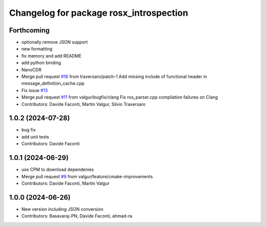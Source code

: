 ^^^^^^^^^^^^^^^^^^^^^^^^^^^^^^^^^^^^^^^^
Changelog for package rosx_introspection
^^^^^^^^^^^^^^^^^^^^^^^^^^^^^^^^^^^^^^^^

Forthcoming
-----------
* optionally remove JSON support
* new formatting
* fix memory and add README
* add python binding
* NanoCDR
* Merge pull request `#16 <https://github.com/facontidavide/rosx_introspection/issues/16>`_ from traversaro/patch-1
  Add missing include of functional header in message_definition_cache.cpp
* Fix issue `#13 <https://github.com/facontidavide/rosx_introspection/issues/13>`_
* Merge pull request `#11 <https://github.com/facontidavide/rosx_introspection/issues/11>`_ from valgur/bugfix/clang
  Fix ros_parser.cpp compilation failures on Clang
* Contributors: Davide Faconti, Martin Valgur, Silvio Traversaro

1.0.2 (2024-07-28)
------------------
* bug fix
* add unit tests
* Contributors: Davide Faconti

1.0.1 (2024-06-29)
------------------
* use CPM to download dependenies
* Merge pull request `#9 <https://github.com/facontidavide/rosx_introspection/issues/9>`_ from valgur/feature/cmake-improvements
* Contributors: Davide Faconti, Martin Valgur

1.0.0 (2024-06-26)
------------------
* New version including JSON conversion
* Contributors: Basavaraj-PN, Davide Faconti, ahmad-ra
